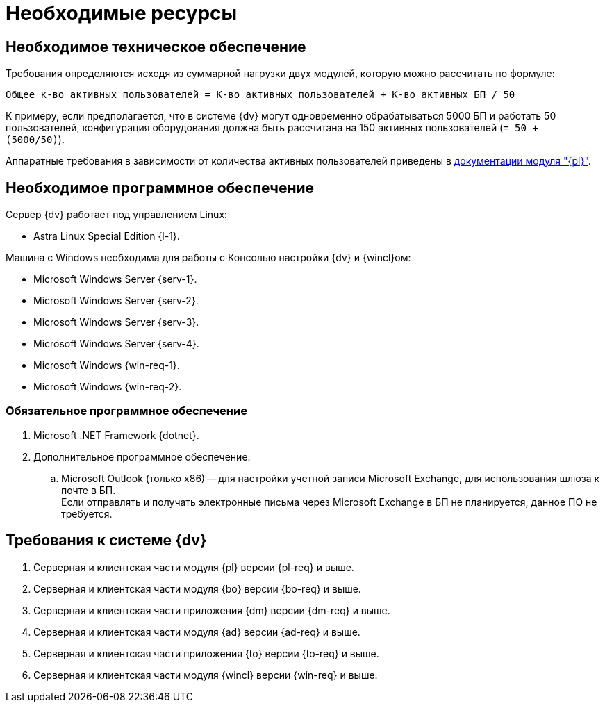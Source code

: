 = Необходимые ресурсы

== Необходимое техническое обеспечение

Требования определяются исходя из суммарной нагрузки двух модулей, которую можно рассчитать по формуле:

[source]
----
Общее к-во активных пользователей = К-во активных пользователей + К-во активных БП / 50
----

К примеру, если предполагается, что в системе {dv} могут одновременно обрабатываться 5000 БП и работать 50 пользователей, конфигурация оборудования должна быть рассчитана на 150 активных пользователей (`= 50 + (5000/50)`).

Аппаратные требования в зависимости от количества активных пользователей приведены в xref:dev@platform::requirements-hardware.adoc[документации модуля "{pl}"].

== Необходимое программное обеспечение

.Сервер {dv} работает под управлением Linux:
* Astra Linux Special Edition {l-1}.

.Машина с Windows необходима для работы с Консолью настройки {dv} и {wincl}ом:
* Microsoft Windows Server {serv-1}.
* Microsoft Windows Server {serv-2}.
* Microsoft Windows Server {serv-3}.
* Microsoft Windows Server {serv-4}.
* Microsoft Windows {win-req-1}.
* Microsoft Windows {win-req-2}.

=== Обязательное программное обеспечение

. Microsoft .NET Framework {dotnet}.
. Дополнительное программное обеспечение:
.. Microsoft Outlook (только x86) -- для настройки учетной записи Microsoft Exchange, для использования шлюза к почте в БП. +
Если отправлять и получать электронные письма через Microsoft Exchange в БП не планируется, данное ПО не требуется.

== Требования к системе {dv}

. Серверная и клиентская части модуля {pl} версии {pl-req} и выше.
. Серверная и клиентская части модуля {bo} версии {bo-req} и выше.
. Серверная и клиентская части приложения {dm} версии {dm-req} и выше.
. Серверная и клиентская части модуля {ad} версии {ad-req} и выше.
. Серверная и клиентская части приложения {to} версии {to-req} и выше.
. Серверная и клиентская части модуля {wincl} версии {win-req} и выше.
